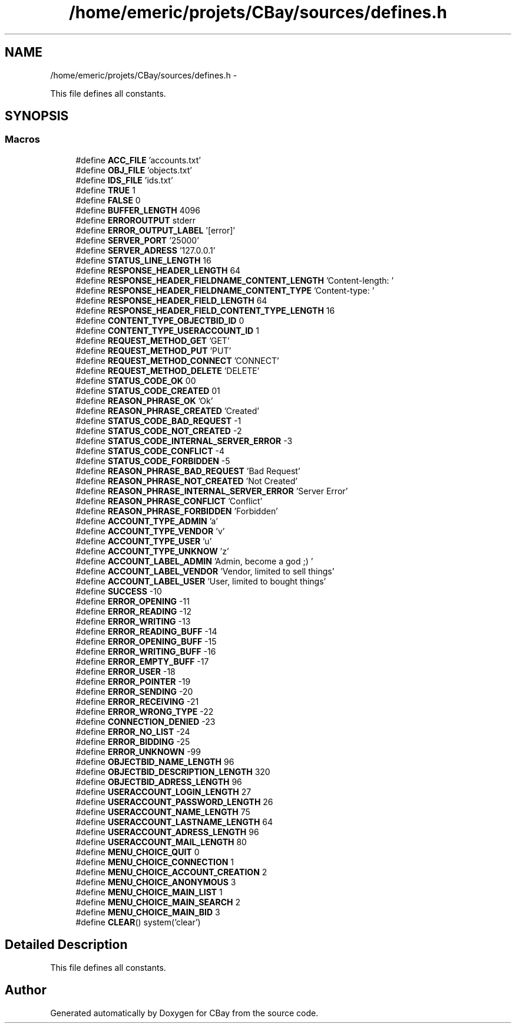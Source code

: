 .TH "/home/emeric/projets/CBay/sources/defines.h" 3 "Thu Feb 12 2015" "CBay" \" -*- nroff -*-
.ad l
.nh
.SH NAME
/home/emeric/projets/CBay/sources/defines.h \- 
.PP
This file defines all constants\&.  

.SH SYNOPSIS
.br
.PP
.SS "Macros"

.in +1c
.ti -1c
.RI "#define \fBACC_FILE\fP   'accounts\&.txt'"
.br
.ti -1c
.RI "#define \fBOBJ_FILE\fP   'objects\&.txt'"
.br
.ti -1c
.RI "#define \fBIDS_FILE\fP   'ids\&.txt'"
.br
.ti -1c
.RI "#define \fBTRUE\fP   1"
.br
.ti -1c
.RI "#define \fBFALSE\fP   0"
.br
.ti -1c
.RI "#define \fBBUFFER_LENGTH\fP   4096"
.br
.ti -1c
.RI "#define \fBERROROUTPUT\fP   stderr"
.br
.ti -1c
.RI "#define \fBERROR_OUTPUT_LABEL\fP   '[error]'"
.br
.ti -1c
.RI "#define \fBSERVER_PORT\fP   '25000'"
.br
.ti -1c
.RI "#define \fBSERVER_ADRESS\fP   '127\&.0\&.0\&.1'"
.br
.ti -1c
.RI "#define \fBSTATUS_LINE_LENGTH\fP   16"
.br
.ti -1c
.RI "#define \fBRESPONSE_HEADER_LENGTH\fP   64"
.br
.ti -1c
.RI "#define \fBRESPONSE_HEADER_FIELDNAME_CONTENT_LENGTH\fP   'Content-length: '"
.br
.ti -1c
.RI "#define \fBRESPONSE_HEADER_FIELDNAME_CONTENT_TYPE\fP   'Content-type: '"
.br
.ti -1c
.RI "#define \fBRESPONSE_HEADER_FIELD_LENGTH\fP   64"
.br
.ti -1c
.RI "#define \fBRESPONSE_HEADER_FIELD_CONTENT_TYPE_LENGTH\fP   16"
.br
.ti -1c
.RI "#define \fBCONTENT_TYPE_OBJECTBID_ID\fP   0"
.br
.ti -1c
.RI "#define \fBCONTENT_TYPE_USERACCOUNT_ID\fP   1"
.br
.ti -1c
.RI "#define \fBREQUEST_METHOD_GET\fP   'GET'"
.br
.ti -1c
.RI "#define \fBREQUEST_METHOD_PUT\fP   'PUT'"
.br
.ti -1c
.RI "#define \fBREQUEST_METHOD_CONNECT\fP   'CONNECT'"
.br
.ti -1c
.RI "#define \fBREQUEST_METHOD_DELETE\fP   'DELETE'"
.br
.ti -1c
.RI "#define \fBSTATUS_CODE_OK\fP   00"
.br
.ti -1c
.RI "#define \fBSTATUS_CODE_CREATED\fP   01"
.br
.ti -1c
.RI "#define \fBREASON_PHRASE_OK\fP   'Ok'"
.br
.ti -1c
.RI "#define \fBREASON_PHRASE_CREATED\fP   'Created'"
.br
.ti -1c
.RI "#define \fBSTATUS_CODE_BAD_REQUEST\fP   -1"
.br
.ti -1c
.RI "#define \fBSTATUS_CODE_NOT_CREATED\fP   -2"
.br
.ti -1c
.RI "#define \fBSTATUS_CODE_INTERNAL_SERVER_ERROR\fP   -3"
.br
.ti -1c
.RI "#define \fBSTATUS_CODE_CONFLICT\fP   -4"
.br
.ti -1c
.RI "#define \fBSTATUS_CODE_FORBIDDEN\fP   -5"
.br
.ti -1c
.RI "#define \fBREASON_PHRASE_BAD_REQUEST\fP   'Bad Request'"
.br
.ti -1c
.RI "#define \fBREASON_PHRASE_NOT_CREATED\fP   'Not Created'"
.br
.ti -1c
.RI "#define \fBREASON_PHRASE_INTERNAL_SERVER_ERROR\fP   'Server Error'"
.br
.ti -1c
.RI "#define \fBREASON_PHRASE_CONFLICT\fP   'Conflict'"
.br
.ti -1c
.RI "#define \fBREASON_PHRASE_FORBIDDEN\fP   'Forbidden'"
.br
.ti -1c
.RI "#define \fBACCOUNT_TYPE_ADMIN\fP   'a'"
.br
.ti -1c
.RI "#define \fBACCOUNT_TYPE_VENDOR\fP   'v'"
.br
.ti -1c
.RI "#define \fBACCOUNT_TYPE_USER\fP   'u'"
.br
.ti -1c
.RI "#define \fBACCOUNT_TYPE_UNKNOW\fP   'z'"
.br
.ti -1c
.RI "#define \fBACCOUNT_LABEL_ADMIN\fP   'Admin, become a god ;) '"
.br
.ti -1c
.RI "#define \fBACCOUNT_LABEL_VENDOR\fP   'Vendor, limited to sell things'"
.br
.ti -1c
.RI "#define \fBACCOUNT_LABEL_USER\fP   'User, limited to bought things'"
.br
.ti -1c
.RI "#define \fBSUCCESS\fP   -10"
.br
.ti -1c
.RI "#define \fBERROR_OPENING\fP   -11"
.br
.ti -1c
.RI "#define \fBERROR_READING\fP   -12"
.br
.ti -1c
.RI "#define \fBERROR_WRITING\fP   -13"
.br
.ti -1c
.RI "#define \fBERROR_READING_BUFF\fP   -14"
.br
.ti -1c
.RI "#define \fBERROR_OPENING_BUFF\fP   -15"
.br
.ti -1c
.RI "#define \fBERROR_WRITING_BUFF\fP   -16"
.br
.ti -1c
.RI "#define \fBERROR_EMPTY_BUFF\fP   -17"
.br
.ti -1c
.RI "#define \fBERROR_USER\fP   -18"
.br
.ti -1c
.RI "#define \fBERROR_POINTER\fP   -19"
.br
.ti -1c
.RI "#define \fBERROR_SENDING\fP   -20"
.br
.ti -1c
.RI "#define \fBERROR_RECEIVING\fP   -21"
.br
.ti -1c
.RI "#define \fBERROR_WRONG_TYPE\fP   -22"
.br
.ti -1c
.RI "#define \fBCONNECTION_DENIED\fP   -23"
.br
.ti -1c
.RI "#define \fBERROR_NO_LIST\fP   -24"
.br
.ti -1c
.RI "#define \fBERROR_BIDDING\fP   -25"
.br
.ti -1c
.RI "#define \fBERROR_UNKNOWN\fP   -99"
.br
.ti -1c
.RI "#define \fBOBJECTBID_NAME_LENGTH\fP   96"
.br
.ti -1c
.RI "#define \fBOBJECTBID_DESCRIPTION_LENGTH\fP   320"
.br
.ti -1c
.RI "#define \fBOBJECTBID_ADRESS_LENGTH\fP   96"
.br
.ti -1c
.RI "#define \fBUSERACCOUNT_LOGIN_LENGTH\fP   27"
.br
.ti -1c
.RI "#define \fBUSERACCOUNT_PASSWORD_LENGTH\fP   26"
.br
.ti -1c
.RI "#define \fBUSERACCOUNT_NAME_LENGTH\fP   75"
.br
.ti -1c
.RI "#define \fBUSERACCOUNT_LASTNAME_LENGTH\fP   64"
.br
.ti -1c
.RI "#define \fBUSERACCOUNT_ADRESS_LENGTH\fP   96"
.br
.ti -1c
.RI "#define \fBUSERACCOUNT_MAIL_LENGTH\fP   80"
.br
.ti -1c
.RI "#define \fBMENU_CHOICE_QUIT\fP   0"
.br
.ti -1c
.RI "#define \fBMENU_CHOICE_CONNECTION\fP   1"
.br
.ti -1c
.RI "#define \fBMENU_CHOICE_ACCOUNT_CREATION\fP   2"
.br
.ti -1c
.RI "#define \fBMENU_CHOICE_ANONYMOUS\fP   3"
.br
.ti -1c
.RI "#define \fBMENU_CHOICE_MAIN_LIST\fP   1"
.br
.ti -1c
.RI "#define \fBMENU_CHOICE_MAIN_SEARCH\fP   2"
.br
.ti -1c
.RI "#define \fBMENU_CHOICE_MAIN_BID\fP   3"
.br
.ti -1c
.RI "#define \fBCLEAR\fP()   system('clear')"
.br
.in -1c
.SH "Detailed Description"
.PP 
This file defines all constants\&. 


.SH "Author"
.PP 
Generated automatically by Doxygen for CBay from the source code\&.
